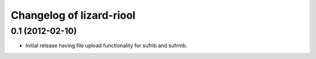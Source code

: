 Changelog of lizard-riool
===================================================


0.1 (2012-02-10)
----------------

- Initial release having file upload functionality for sufrib and sufrmb.
